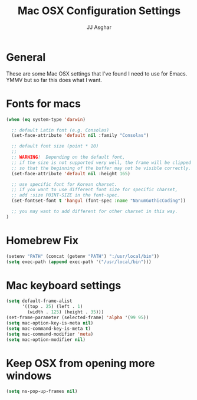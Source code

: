 #+TITLE:  Mac OSX Configuration Settings
#+AUTHOR: JJ Asghar
#+EMAIL:  jjasghar@gmail.com

* General
These are some Mac OSX settings that I've found I need to use for Emacs. YMMV but so far this does what I want.

* Fonts for macs
#+begin_src emacs-lisp :tangle yes
(when (eq system-type 'darwin)

  ;; default Latin font (e.g. Consolas)
  (set-face-attribute 'default nil :family "Consolas")

  ;; default font size (point * 10)
  ;;
  ;; WARNING!  Depending on the default font,
  ;; if the size is not supported very well, the frame will be clipped
  ;; so that the beginning of the buffer may not be visible correctly.
  (set-face-attribute 'default nil :height 165)

  ;; use specific font for Korean charset.
  ;; if you want to use different font size for specific charset,
  ;; add :size POINT-SIZE in the font-spec.
  (set-fontset-font t 'hangul (font-spec :name "NanumGothicCoding"))

  ;; you may want to add different for other charset in this way.
)
#+end_src

* Homebrew Fix

#+begin_src emacs-lisp :tangle yes
(setenv "PATH" (concat (getenv "PATH") ":/usr/local/bin"))
(setq exec-path (append exec-path '("/usr/local/bin")))
#+end_src

* Mac keyboard settings

#+begin_src emacs-lisp :tangle yes
(setq default-frame-alist
      '((top . 25) (left . 1)
        (width . 125) (height . 35)))
(set-frame-parameter (selected-frame) 'alpha '(99 95))
(setq mac-option-key-is-meta nil)
(setq mac-command-key-is-meta t)
(setq mac-command-modifier 'meta)
(setq mac-option-modifier nil)
#+end_src

* Keep OSX from opening more windows

#+begin_src emacs-lisp :tangle yes
(setq ns-pop-up-frames nil)
#+end_src
